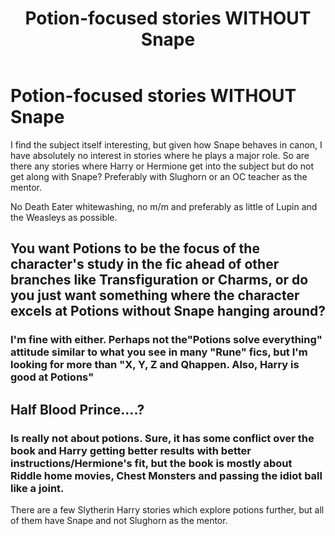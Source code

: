 #+TITLE: Potion-focused stories WITHOUT Snape

* Potion-focused stories WITHOUT Snape
:PROPERTIES:
:Author: Hellstrike
:Score: 9
:DateUnix: 1547846508.0
:DateShort: 2019-Jan-19
:FlairText: Request
:END:
I find the subject itself interesting, but given how Snape behaves in canon, I have absolutely no interest in stories where he plays a major role. So are there any stories where Harry or Hermione get into the subject but do not get along with Snape? Preferably with Slughorn or an OC teacher as the mentor.

No Death Eater whitewashing, no m/m and preferably as little of Lupin and the Weasleys as possible.


** You want Potions to be the focus of the character's study in the fic ahead of other branches like Transfiguration or Charms, or do you just want something where the character excels at Potions without Snape hanging around?
:PROPERTIES:
:Author: avittamboy
:Score: 4
:DateUnix: 1547860970.0
:DateShort: 2019-Jan-19
:END:

*** I'm fine with either. Perhaps not the"Potions solve everything" attitude similar to what you see in many "Rune" fics, but I'm looking for more than "X, Y, Z and Qhappen. Also, Harry is good at Potions"
:PROPERTIES:
:Author: Hellstrike
:Score: 1
:DateUnix: 1547861535.0
:DateShort: 2019-Jan-19
:END:


** Half Blood Prince....?
:PROPERTIES:
:Author: ElderHallow
:Score: 1
:DateUnix: 1547848257.0
:DateShort: 2019-Jan-19
:END:

*** Is really not about potions. Sure, it has some conflict over the book and Harry getting better results with better instructions/Hermione's fit, but the book is mostly about Riddle home movies, Chest Monsters and passing the idiot ball like a joint.

There are a few Slytherin Harry stories which explore potions further, but all of them have Snape and not Slughorn as the mentor.
:PROPERTIES:
:Author: Hellstrike
:Score: 8
:DateUnix: 1547848433.0
:DateShort: 2019-Jan-19
:END:
